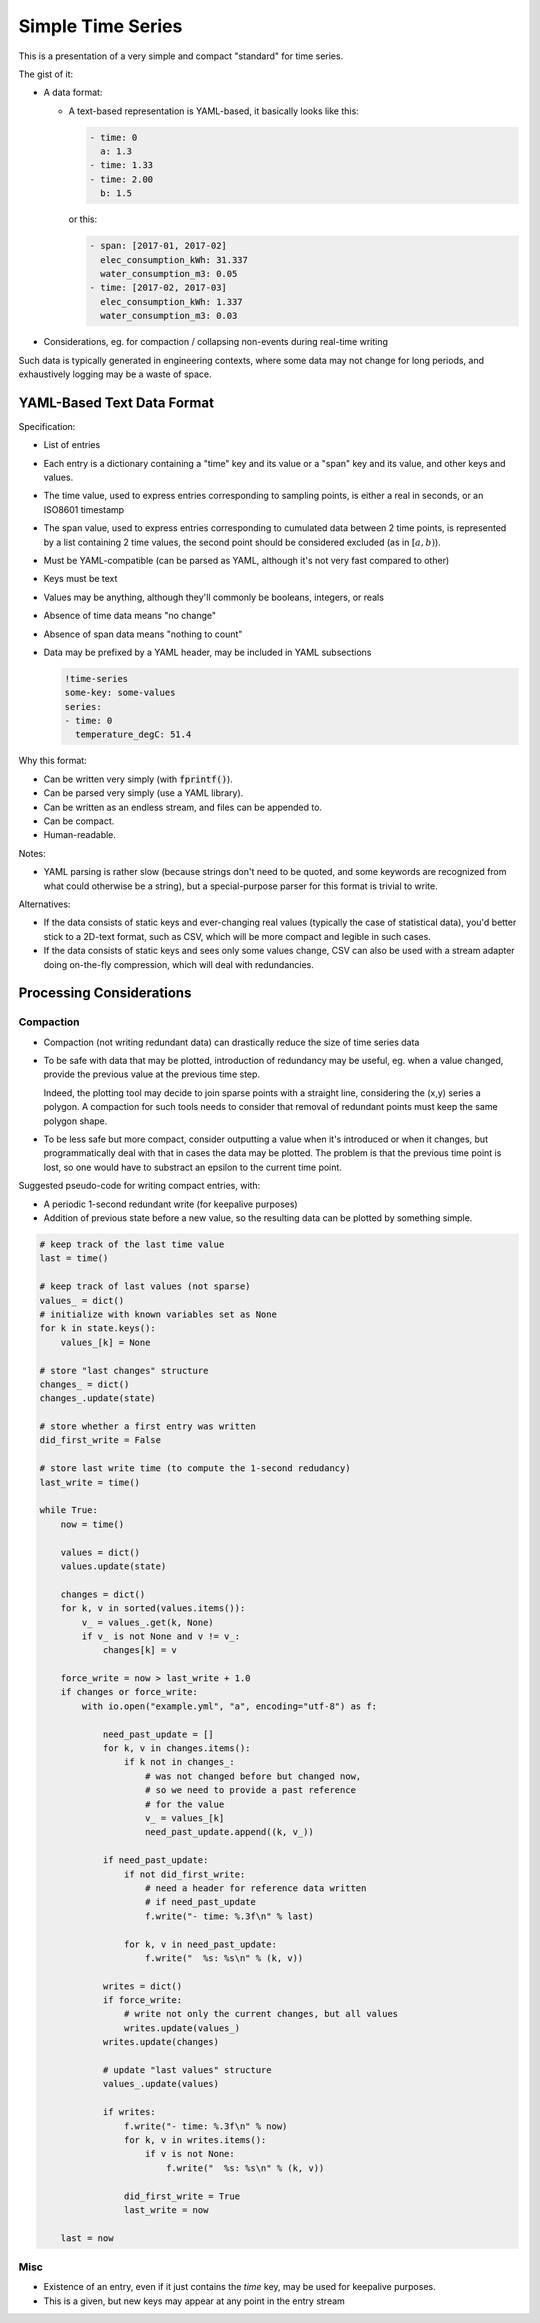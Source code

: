 ##################
Simple Time Series
##################


This is a presentation of a very simple and compact "standard" for time series.

The gist of it:

- A data format:

  - A text-based representation is YAML-based, it basically looks like this:

    .. code:: yaml

       - time: 0
         a: 1.3
       - time: 1.33
       - time: 2.00
         b: 1.5

    or this:

    .. code:: yaml

       - span: [2017-01, 2017-02]
         elec_consumption_kWh: 31.337
         water_consumption_m3: 0.05
       - time: [2017-02, 2017-03]
         elec_consumption_kWh: 1.337
         water_consumption_m3: 0.03

- Considerations, eg. for compaction / collapsing non-events during real-time
  writing


Such data is typically generated in engineering contexts, where some data may
not change for long periods, and exhaustively logging may be a waste of space.


YAML-Based Text Data Format
###########################

Specification:

- List of entries

- Each entry is a dictionary containing a "time" key and its value or a "span"
  key and its value, and other keys and values.

- The time value, used to express entries corresponding to sampling points,
  is either a real in seconds, or an ISO8601 timestamp

- The span value, used to express entries corresponding to cumulated data
  between 2 time points, is represented by a list containing 2 time values,
  the second point should be considered excluded (as in :math:`[a,b)`).

- Must be YAML-compatible (can be parsed as YAML, although it's not very fast
  compared to other)

- Keys must be text

- Values may be anything, although they'll commonly be booleans, integers, or
  reals

- Absence of time data means "no change"

- Absence of span data means "nothing to count"

- Data may be prefixed by a YAML header, may be included in YAML subsections

  .. code:: yaml

     !time-series
     some-key: some-values
     series:
     - time: 0
       temperature_degC: 51.4


Why this format:

- Can be written very simply (with :code:`fprintf()`).

- Can be parsed very simply (use a YAML library).

- Can be written as an endless stream, and files can be appended to.

- Can be compact.

- Human-readable.


Notes:

- YAML parsing is rather slow (because strings don't need to be quoted, and
  some keywords are recognized from what could otherwise be a string),
  but a special-purpose parser for this format is trivial to write.

Alternatives:

- If the data consists of static keys and ever-changing real values (typically
  the case of statistical data), you'd better stick to a 2D-text format, such
  as CSV, which will be more compact and legible in such cases.

- If the data consists of static keys and sees only some values change,
  CSV can also be used with a stream adapter doing on-the-fly compression,
  which will deal with redundancies.


Processing Considerations
#########################

Compaction
**********

- Compaction (not writing redundant data) can drastically reduce the size of
  time series data

- To be safe with data that may be plotted, introduction of redundancy may be
  useful, eg. when a value changed, provide the previous value at the previous
  time step.

  Indeed, the plotting tool may decide to join sparse points with a straight
  line, considering the (x,y) series a polygon.
  A compaction for such tools needs to consider that removal of redundant points
  must keep the same polygon shape.

- To be less safe but more compact, consider outputting a value when it's
  introduced or when it changes, but programmatically deal with that in cases
  the data may be plotted.
  The problem is that the previous time point is lost, so one would have to
  substract an epsilon to the current time point.


Suggested pseudo-code for writing compact entries, with:

- A periodic 1-second redundant write (for keepalive purposes)
- Addition of previous state before a new value, so the resulting data
  can be plotted by something simple.

.. code:: python

    # keep track of the last time value
    last = time()

    # keep track of last values (not sparse)
    values_ = dict()
    # initialize with known variables set as None
    for k in state.keys():
        values_[k] = None

    # store "last changes" structure
    changes_ = dict()
    changes_.update(state)

    # store whether a first entry was written
    did_first_write = False

    # store last write time (to compute the 1-second redudancy)
    last_write = time()

    while True:
        now = time()

        values = dict()
        values.update(state)

        changes = dict()
        for k, v in sorted(values.items()):
            v_ = values_.get(k, None)
            if v_ is not None and v != v_:
                changes[k] = v

        force_write = now > last_write + 1.0
        if changes or force_write:
            with io.open("example.yml", "a", encoding="utf-8") as f:

                need_past_update = []
                for k, v in changes.items():
                    if k not in changes_:
                        # was not changed before but changed now,
                        # so we need to provide a past reference
                        # for the value
                        v_ = values_[k]
                        need_past_update.append((k, v_))

                if need_past_update:
                    if not did_first_write:
                        # need a header for reference data written
                        # if need_past_update
                        f.write("- time: %.3f\n" % last)

                    for k, v in need_past_update:
                        f.write("  %s: %s\n" % (k, v))

                writes = dict()
                if force_write:
                    # write not only the current changes, but all values
                    writes.update(values_)
                writes.update(changes)

                # update "last values" structure
                values_.update(values)

                if writes:
                    f.write("- time: %.3f\n" % now)
                    for k, v in writes.items():
                        if v is not None:
                            f.write("  %s: %s\n" % (k, v))

                    did_first_write = True
                    last_write = now

        last = now


Misc
****

- Existence of an entry, even if it just contains the *time* key, may be used
  for keepalive purposes.

- This is a given, but new keys may appear at any point in the entry stream


